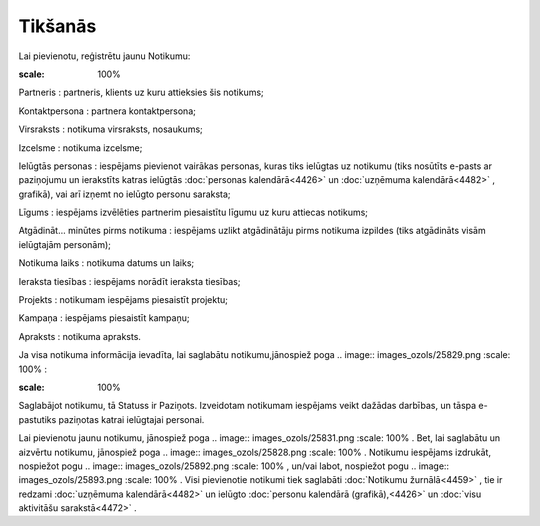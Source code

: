 .. 4462 Tikšanās************ 
Lai pievienotu, reģistrētu jaunu Notikumu:



.. image:: images_ozols/25890.png
:scale: 100%




Partneris : partneris, klients uz kuru attieksies šis notikums;

Kontaktpersona : partnera kontaktpersona;

Virsraksts : notikuma virsraksts, nosaukums;

Izcelsme : notikuma izcelsme;

Ielūgtās personas : iespējams pievienot vairākas personas, kuras tiks
ielūgtas uz notikumu (tiks nosūtīts e-pasts ar paziņojumu un
ierakstīts katras ielūgtās :doc:`personas kalendārā<4426>` un
:doc:`uzņēmuma kalendārā<4482>` , grafikā), vai arī izņemt no ielūgto
personu saraksta;

Līgums : iespējams izvēlēties partnerim piesaistītu līgumu uz kuru
attiecas notikums;

Atgādināt... minūtes pirms notikuma : iespējams uzlikt atgādinātāju
pirms notikuma izpildes (tiks atgādināts visām ielūgtajām personām);

Notikuma laiks : notikuma datums un laiks;

Ieraksta tiesības : iespējams norādīt ieraksta tiesības;

Projekts : notikumam iespējams piesaistīt projektu;

Kampaņa : iespējams piesaistīt kampaņu;

Apraksts : notikuma apraksts.

Ja visa notikuma informācija ievadīta, lai saglabātu
notikumu,jānospiež poga .. image:: images_ozols/25829.png
:scale: 100%
:



.. image:: images_ozols/25894.png
:scale: 100%




Saglabājot notikumu, tā Statuss ir Paziņots. Izveidotam notikumam
iespējams veikt dažādas darbības, un tāspa e-pastutiks paziņotas
katrai ielūgtajai personai.

Lai pievienotu jaunu notikumu, jānospiež poga .. image::
images_ozols/25831.png
:scale: 100%
. Bet, lai saglabātu un aizvērtu notikumu, jānospiež poga .. image::
images_ozols/25828.png
:scale: 100%
. Notikumu iespējams izdrukāt, nospiežot pogu .. image::
images_ozols/25892.png
:scale: 100%
, un/vai labot, nospiežot pogu .. image:: images_ozols/25893.png
:scale: 100%
. Visi pievienotie notikumi tiek saglabāti :doc:`Notikumu
žurnālā<4459>` , tie ir redzami :doc:`uzņēmuma kalendārā<4482>` un
ielūgto :doc:`personu kalendārā (grafikā),<4426>` un :doc:`visu
aktivitāšu sarakstā<4472>` .

 .. toctree::   :maxdepth: 4    4463.rst